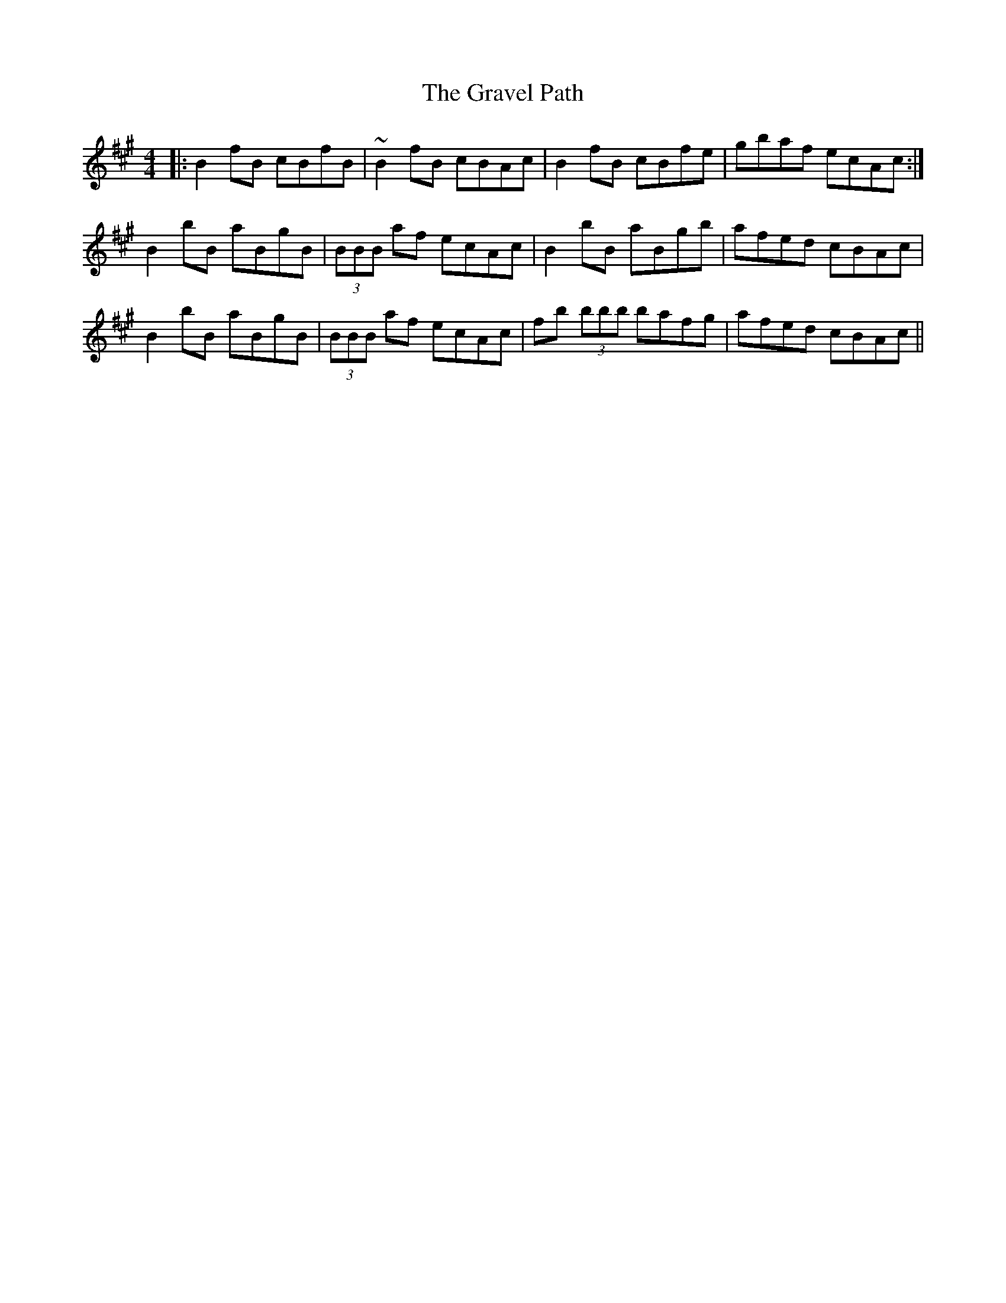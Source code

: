 X: 15982
T: Gravel Path, The
R: reel
M: 4/4
K: Bdorian
|:B2 fB cBfB|~B2 fB cBAc|B2 fB cBfe|gbaf ecAc:|
B2 bB aBgB|(3BBB af ecAc|B2 bB aBgb|afed cBAc|
B2 bB aBgB|(3BBB af ecAc|fb (3bbb bafg|afed cBAc||

